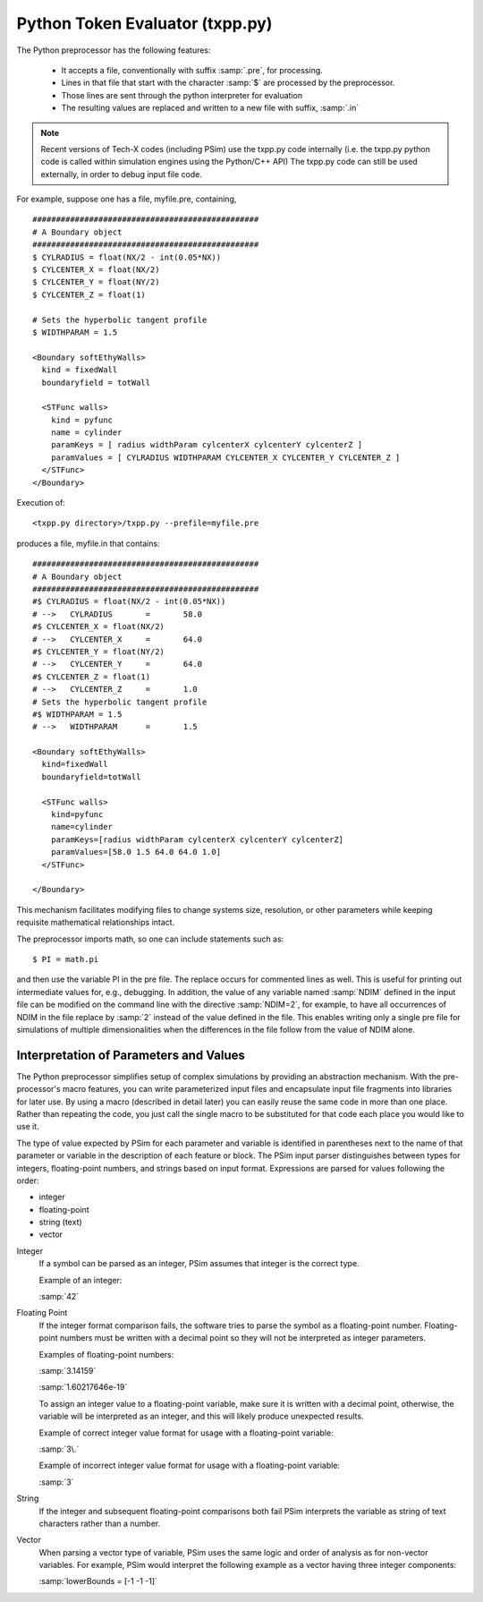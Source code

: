 .. _programming-concepts-python-token-evaluator-txpppy:

Python Token Evaluator (txpp.py)
------------------------------------

The Python preprocessor has the following features:

    - It accepts a file, conventionally with suffix :samp:`.pre`, for 
      processing.
    - Lines in that file that start with the character :samp:`$` are processed 
      by the preprocessor.
    - Those lines are sent through the python interpreter for evaluation
    - The resulting values are replaced and written to a new file with
      suffix, :samp:`.in`

.. note::
   Recent versions of Tech-X codes (including PSim) use the txpp.py code 
   internally (i.e. the txpp.py python code is called within simulation 
   engines using the Python/C++ API)
   The txpp.py code can still be used externally, in order to debug input 
   file code.


For example, suppose one has a file, myfile.pre, containing,

::

	################################################
	# A Boundary object
	################################################
	$ CYLRADIUS = float(NX/2 - int(0.05*NX))
	$ CYLCENTER_X = float(NX/2)
	$ CYLCENTER_Y = float(NY/2)
	$ CYLCENTER_Z = float(1)

	# Sets the hyperbolic tangent profile
	$ WIDTHPARAM = 1.5

	<Boundary softEthyWalls>
	  kind = fixedWall
	  boundaryfield = totWall

	  <STFunc walls>
	    kind = pyfunc
            name = cylinder
            paramKeys = [ radius widthParam cylcenterX cylcenterY cylcenterZ ]
            paramValues = [ CYLRADIUS WIDTHPARAM CYLCENTER_X CYLCENTER_Y CYLCENTER_Z ]
          </STFunc>
        </Boundary>

    
Execution of:

::

     <txpp.py directory>/txpp.py --prefile=myfile.pre


produces a file, myfile.in that contains:

::

    
    

	################################################
	# A Boundary object
	################################################
	#$ CYLRADIUS = float(NX/2 - int(0.05*NX))
	# -->   CYLRADIUS       =       58.0
	#$ CYLCENTER_X = float(NX/2)
	# -->   CYLCENTER_X     =       64.0
	#$ CYLCENTER_Y = float(NY/2)
	# -->   CYLCENTER_Y     =       64.0
	#$ CYLCENTER_Z = float(1)
	# -->   CYLCENTER_Z     =       1.0
	# Sets the hyperbolic tangent profile
	#$ WIDTHPARAM = 1.5
	# -->   WIDTHPARAM      =       1.5
    
	<Boundary softEthyWalls>
	  kind=fixedWall
	  boundaryfield=totWall
  
	  <STFunc walls>
	    kind=pyfunc
	    name=cylinder
            paramKeys=[radius widthParam cylcenterX cylcenterY cylcenterZ]
            paramValues=[58.0 1.5 64.0 64.0 1.0]
          </STFunc>

        </Boundary>

    
This mechanism facilitates modifying files to change systems size,
resolution, or other parameters while keeping requisite mathematical
relationships intact.

The preprocessor imports math, so one can include statements such as:

::

        $ PI = math.pi 
    
    
and then use the variable PI in the pre file. The replace
occurs for commented lines as well.
This is useful for printing out intermediate values for, e.g.,
debugging. In addition, the value of 
any variable named :samp:`NDIM` defined in the input file can be modified 
on the command line with the directive :samp:`NDIM=2`, for example, 
to have all occurrences of NDIM in the file replace by :samp:`2` instead 
of the value defined in the file. This enables writing only a single pre 
file for simulations of multiple dimensionalities when the differences 
in the file follow from the value of NDIM alone.


Interpretation of Parameters and Values
^^^^^^^^^^^^^^^^^^^^^^^^^^^^^^^^^^^^^^^^^^^^^^

The Python preprocessor simplifies setup of complex simulations by 
providing an abstraction mechanism. With the pre-processor's macro 
features, you can write parameterized input files and encapsulate input 
file fragments into libraries for later use. By using a macro (described in
detail later) you can easily reuse the same code in more than one place. 
Rather than repeating the code, you just call the single macro to be 
substituted for that code each place you would like to use it. 

The type of value expected by PSim for each parameter and variable is
identified in parentheses next to the name of that parameter or variable in
the description of each feature or block. The PSim input parser
distinguishes between types for integers, floating-point numbers, and
strings based on input format. Expressions are parsed for values
following the order:

-  integer
-  floating-point
-  string (text)
-  vector


Integer
   If a symbol can be parsed as an integer, PSim assumes that integer is the
   correct type. 
   
   Example of an integer: 
   
   :samp:`42` 


Floating Point
   If the integer format comparison fails, the software tries to parse the 
   symbol as a floating-point number. Floating-point numbers must be 
   written with a decimal point so they will not be interpreted as integer 
   parameters. 
   
   Examples of floating-point numbers: 

   :samp:`3.14159` 

   :samp:`1.60217646e-19` 

   To assign an integer value to a floating-point variable, make sure it is 
   written with a decimal point, otherwise, the variable will be 
   interpreted as an integer, and this will likely produce unexpected 
   results. 

   Example of correct integer value format for usage with a floating-point 
   variable: 

   :samp:`3\.` 

   Example of incorrect integer value format for usage with a floating-point variable: 

   :samp:`3` 


String
   If the integer and subsequent floating-point comparisons both fail 
   PSim interprets the variable as string of text characters rather than a number. 


Vector
   When parsing a vector type of variable, PSim uses the same logic and order of
   analysis as for non-vector variables. For example, 
   PSim would interpret the following example as a vector having three 
   integer components: 
   
   :samp:`lowerBounds = [-1 -1 -1]`
